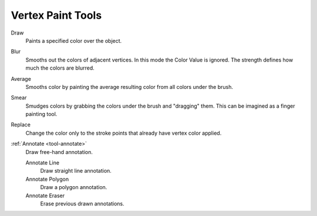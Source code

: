 

******************
Vertex Paint Tools
******************

.. figure:: /images/grease-pencil_modes_vertext-paint_tools_brushes.png
   :align: right

Draw
   Paints a specified color over the object.

Blur
   Smooths out the colors of adjacent vertices. In this mode the Color
   Value is ignored. The strength defines how much the colors are blurred.

Average
   Smooths color by painting the average resulting color from all colors under the brush.

Smear
   Smudges colors by grabbing the colors under the brush and "dragging" them.
   This can be imagined as a finger painting tool.

Replace
   Change the color only to the stroke points that already have vertex color applied.

:ref:`Annotate <tool-annotate>`
   Draw free-hand annotation.

   Annotate Line
      Draw straight line annotation.
   Annotate Polygon
      Draw a polygon annotation.
   Annotate Eraser
      Erase previous drawn annotations.

